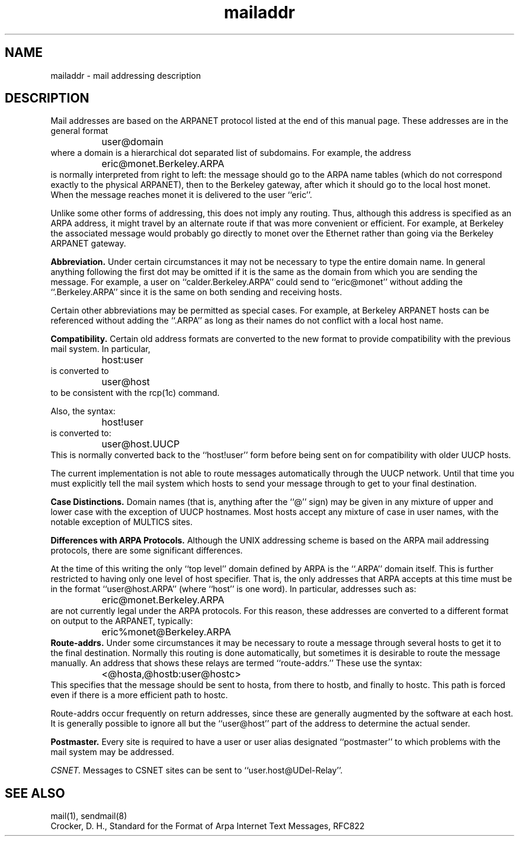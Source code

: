 .\"	@(#)mailaddr.7	4.1		7/28/83
.TH mailaddr 7
.SH NAME
mailaddr \- mail addressing description
.SH DESCRIPTION
.NXB "mailaddr macro package"
Mail addresses are based on the ARPANET protocol
listed at the end of this manual page.
These addresses are in the general format
.EX
		user@domain
.EE
where a domain is a hierarchical dot separated list of subdomains.
For example,
the address
.EX
		eric@monet.Berkeley.ARPA
.EE
is normally interpreted from right to left:
the message should go to the ARPA name tables
(which do not correspond exactly to the physical ARPANET),
then to the Berkeley gateway,
after which it should go to the local host monet.
When the message reaches monet it is delivered to the user ``eric''.
.PP
Unlike some other forms of addressing,
this does not imply any routing.
Thus,
although this address is specified as an ARPA address,
it might travel by an alternate route
if that was more convenient or efficient.
For example,
at Berkeley the associated message
would probably go directly to monet over the Ethernet
rather than going via the Berkeley ARPANET gateway.
.PP
.B Abbreviation.
Under certain circumstances
it may not be necessary to type the entire domain name.
In general anything following the first dot
may be omitted
if it is the same as the domain from which you are sending the message.
For example,
a user on
``calder.Berkeley.ARPA''
could send to
``eric@monet''
without adding the
``.Berkeley.ARPA''
since it is the same on both sending and receiving hosts.
.PP
Certain other abbreviations may be permitted
as special cases.
For example,
at Berkeley ARPANET hosts can be referenced
without adding the
``.ARPA''
as long as their names do not conflict
with a local host name.
.PP
.B Compatibility.
Certain old address formats
are converted to the new format
to provide compatibility with the previous mail system.
In particular,
.EX
		host:user
.EE
is converted to
.EX
		user@host
.EE
to be consistent with the rcp(1c) command.
.PP
Also, the syntax:
.EX
		host!user
.EE
is converted to:
.EX
		user@host.UUCP
.EE
This is normally converted back to the
``host!user''
form
before being sent on for compatibility with older UUCP hosts.
.PP
The current implementation is not able to route messages
automatically through the UUCP network.
Until that time you must explicitly tell the mail system
which hosts to send your message through
to get to your final destination.
.PP
.B Case Distinctions.
Domain names (that is, anything after the ``@'' sign)
may be given in any mixture of upper and lower case
with the exception of UUCP hostnames.
Most hosts accept any mixture of case in user names,
with the notable exception of MULTICS sites.
.PP
.B Differences with ARPA Protocols.
Although the UNIX addressing scheme
is based on the ARPA mail addressing protocols,
there are some significant differences.
.PP
At the time of this writing
the only
``top level''
domain defined by ARPA is the
``.ARPA''
domain itself.
This is further restricted to having only one level of host specifier.
That is,
the only addresses that ARPA accepts at this time must be in the format
``user@host.ARPA''
(where ``host'' is one word).
In particular,
addresses such as:
.EX
		eric@monet.Berkeley.ARPA
.EE
are not currently legal
under the ARPA protocols.
For this reason,
these addresses are converted to a different format on output
to the ARPANET,
typically:
.EX
		eric%monet@Berkeley.ARPA
.EE
.B Route-addrs.
Under some circumstances
it may be necessary to route a message
through several hosts
to get it to the final destination.
Normally this routing is done automatically,
but sometimes it is desirable to route the message manually.
An address that shows these relays are termed
``route-addrs.''
These use the syntax:
.EX
		<@hosta,@hostb:user@hostc>
.EE
This specifies that the message should be sent to hosta,
from there to hostb,
and finally to hostc.
This path is forced
even if there is a more efficient path
to hostc.
.PP
Route-addrs
occur frequently on return addresses,
since these are generally augmented by the software
at each host.
It is generally possible to ignore all but the
``user@host''
part of the address to determine the actual sender.
.PP
.B Postmaster.
Every site is required to have a user or user alias
designated
``postmaster''
to which problems with the mail system may be addressed.
.PP
.I CSNET.
Messages to CSNET sites can be sent to
``user.host@UDel-Relay''.
.SH SEE ALSO
mail(1), sendmail(8)
.br
Crocker, D. H.,
Standard for the Format of Arpa Internet Text Messages, RFC822
.\"This cross-reference is valid and should stay in manual page.
.NXE "mailaddr macro package"
